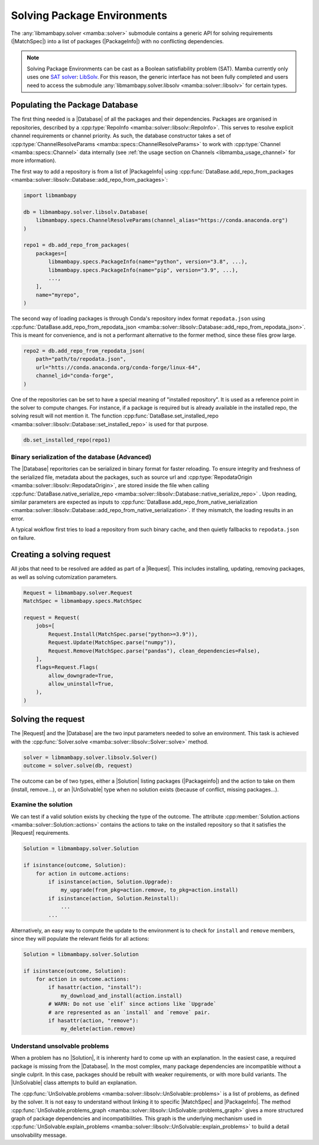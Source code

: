 .. _mamba_usage_solver:

Solving Package Environments
============================

.. |MatchSpec|   replace:: :cpp:type:`MatchSpec <mamba::specs::MatchSpec>`
.. |PackageInfo| replace:: :cpp:type:`PackageInfo <mamba::specs::PackageInfo>`
.. |Database|    replace:: :cpp:type:`Database <mamba::solver::libsolv::Database>`
.. |Request|     replace:: :cpp:type:`Request <mamba::solver::Request>`
.. |Solver|      replace:: :cpp:type:`Solver <mamba::solver::libsolv::Solver>`
.. |Solution|    replace:: :cpp:type:`Solution <mamba::solver::Solution>`
.. |UnSolvable|  replace:: :cpp:type:`UnSolvable <mamba::solver::libsolv::UnSolvable>`

The :any:`libmambapy.solver <mamba::solver>` submodule contains a generic API for solving
requirements (|MatchSpec|) into a list of packages (|PackageInfo|) with no conflicting dependencies.

.. note::

   Solving Package Environments can be cast as a Boolean satisfiability problem (SAT).
   Mamba currently only uses one `SAT solver <https://en.wikipedia.org/wiki/SAT_solver>`_:
   `LibSolv <https://en.opensuse.org/openSUSE:Libzypp_satsolver>`_. For this reason, the generic
   interface has not been fully completed and users need to access the submodule
   :any:`libmambapy.solver.libsolv <mamba::solver::libsolv>` for certain types.

Populating the Package Database
-------------------------------
The first thing needed is a |Database| of all the packages and their dependencies.
Packages are organised in repositories, described by a
:cpp:type:`RepoInfo <mamba::solver::libsolv::RepoInfo>`.
This serves to resolve explicit channel requirements or channel priority.
As such, the database constructor takes a set of
:cpp:type:`ChannelResolveParams <mamba::specs::ChannelResolveParams>`
to work with :cpp:type:`Channel <mamba::specs::Channel>` data
internally (see :ref:`the usage section on Channels <libmamba_usage_channel>` for more
information).

The first way to add a repository is from a list of |PackageInfo| using
:cpp:func:`DataBase.add_repo_from_packages <mamba::solver::libsolv::Database::add_repo_from_packages>`:

.. code:: python

   import libmambapy

   db = libmambapy.solver.libsolv.Database(
       libmambapy.specs.ChannelResolveParams(channel_alias="https://conda.anaconda.org")
   )

   repo1 = db.add_repo_from_packages(
       packages=[
           libmambapy.specs.PackageInfo(name="python", version="3.8", ...),
           libmambapy.specs.PackageInfo(name="pip", version="3.9", ...),
           ...,
       ],
       name="myrepo",
   )

The second way of loading packages is through Conda's repository index format ``repodata.json``
using
:cpp:func:`DataBase.add_repo_from_repodata_json <mamba::solver::libsolv::Database::add_repo_from_repodata_json>`.
This is meant for convenience, and is not a performant alternative to the former method, since these files
grow large.

.. code:: python

   repo2 = db.add_repo_from_repodata_json(
       path="path/to/repodata.json",
       url="htts://conda.anaconda.org/conda-forge/linux-64",
       channel_id="conda-forge",
   )

One of the repositories can be set to have a special meaning of "installed repository".
It is used as a reference point in the solver to compute changes.
For instance, if a package is required but is already available in the installed repo, the solving
result will not mention it.
The function
:cpp:func:`DataBase.set_installed_repo <mamba::solver::libsolv::Database::set_installed_repo>` is
used for that purpose.

.. code:: python

   db.set_installed_repo(repo1)

Binary serialization of the database (Advanced)
~~~~~~~~~~~~~~~~~~~~~~~~~~~~~~~~~~~~~~~~~~~~~~~
The |Database| reporitories can be serialized in binary format for faster reloading.
To ensure integrity and freshness of the serialized file, metadata about the packages,
such as source url and
:cpp:type:`RepodataOrigin <mamba::solver::libsolv::RepodataOrigin>`, are stored inside the
file when calling
:cpp:func:`DataBase.native_serialize_repo <mamba::solver::libsolv::Database::native_serialize_repo>` .
Upon reading, similar parameters are expected as inputs to
:cpp:func:`DataBase.add_repo_from_native_serialization <mamba::solver::libsolv::Database::add_repo_from_native_serialization>`.
If they mismatch, the loading results in an error.

A typical wokflow first tries to load a repository from such binary cache, and then quietly
fallbacks to ``repodata.json`` on failure.

Creating a solving request
--------------------------
All jobs that need to be resolved are added as part of a |Request|.
This includes installing, updating, removing packages, as well as solving cutomization parameters.

.. code:: python

   Request = libmambapy.solver.Request
   MatchSpec = libmambapy.specs.MatchSpec

   request = Request(
       jobs=[
           Request.Install(MatchSpec.parse("python>=3.9")),
           Request.Update(MatchSpec.parse("numpy")),
           Request.Remove(MatchSpec.parse("pandas"), clean_dependencies=False),
       ],
       flags=Request.Flags(
           allow_downgrade=True,
           allow_uninstall=True,
       ),
   )

Solving the request
-------------------
The |Request| and the |Database| are the two input parameters needed to solve an environment.
This task is achieved with the :cpp:func:`Solver.solve <mamba::solver::libsolv::Solver::solve>`
method.

.. code:: python

   solver = libmambapy.solver.libsolv.Solver()
   outcome = solver.solve(db, request)

The outcome can be of two types, either a |Solution| listing packages (|Packageinfo|) and the
action to take on them (install, remove...), or an |UnSolvable| type when no solution exists
(because of conflict, missing packages...).

Examine the solution
~~~~~~~~~~~~~~~~~~~~
We can test if a valid solution exists by checking the type of the outcome.
The attribute :cpp:member:`Solution.actions <mamba::solver::Solution::actions>` contains the actions
to take on the installed repository so that it satisfies the |Request| requirements.

.. code:: python

    Solution = libmambapy.solver.Solution

    if isinstance(outcome, Solution):
        for action in outcome.actions:
            if isinstance(action, Solution.Upgrade):
                my_upgrade(from_pkg=action.remove, to_pkg=action.install)
            if isinstance(action, Solution.Reinstall):
                ...
            ...

Alternatively, an easy way to compute the update to the environment is to check for ``install`` and
``remove`` members, since they will populate the relevant fields for all actions:

.. code:: python

    Solution = libmambapy.solver.Solution

    if isinstance(outcome, Solution):
        for action in outcome.actions:
            if hasattr(action, "install"):
                my_download_and_install(action.install)
            # WARN: Do not use `elif` since actions like `Upgrade`
            # are represented as an `install` and `remove` pair.
            if hasattr(action, "remove"):
                my_delete(action.remove)

Understand unsolvable problems
~~~~~~~~~~~~~~~~~~~~~~~~~~~~~~
When a problem has no |Solution|, it is inherenty hard to come up with an explanation.
In the easiest case, a required package is missing from the |Database|.
In the most complex, many package dependencies are incompatible without a single culprit.
In this case, packages should be rebuilt with weaker requirements, or with more build variants.
The |UnSolvable| class attempts to build an explanation.

The :cpp:func:`UnSolvable.problems <mamba::solver::libsolv::UnSolvable::problems>` is a list
of problems, as defined by the solver.
It is not easy to understand without linking it to specific |MatchSpec| and |PackageInfo|.
The method
:cpp:func:`UnSolvable.problems_graph <mamba::solver::libsolv::UnSolvable::problems_graph>`
gives a more structured graph of package dependencies and incompatibilities.
This graph is the underlying mechanism used in
:cpp:func:`UnSolvable.explain_problems <mamba::solver::libsolv::UnSolvable::explain_problems>`
to build a detail unsolvability message.
